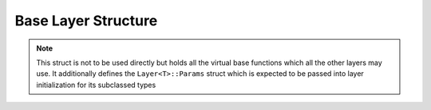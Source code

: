 Base Layer Structure
---------------------

.. note::
	This struct is not to be used directly but holds all the virtual base functions which all the other layers may use. It additionally defines the 
	``Layer<T>::Params`` struct which is expected to be passed into layer initialization for its subclassed types

.. doxygenstruct:: Layer
	:members: 
	:undoc-members: